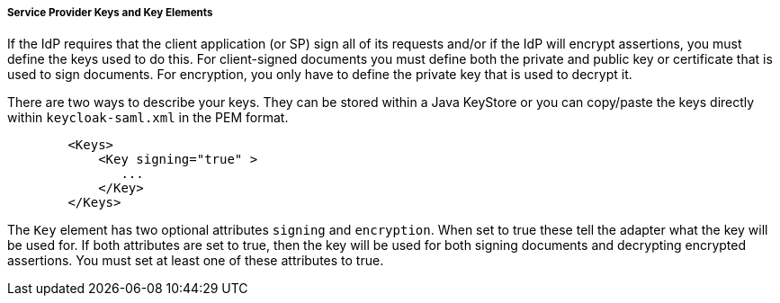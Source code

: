 [[saml-sp-keys]]

===== Service Provider Keys and Key Elements

If the IdP requires that the client application (or SP) sign all of its requests and/or if the IdP will encrypt assertions, you must define the keys used to do this.
For client-signed documents you must define both the private and public key or certificate that is used to sign documents.
For encryption, you only have to define the private key that is used to decrypt it. 

There are two ways to describe your keys.
They can be stored within a Java KeyStore or you can copy/paste the keys directly within `keycloak-saml.xml` in the PEM format.

[source,xml]
----

        <Keys>
            <Key signing="true" >
               ...
            </Key>
        </Keys>
----

The `Key` element has two optional attributes `signing` and `encryption`.
When set to true these tell the adapter what the key will be used for.
If both attributes are set to true, then the key will be used for both signing documents and decrypting encrypted assertions.
You must set at least one of these attributes to true. 


